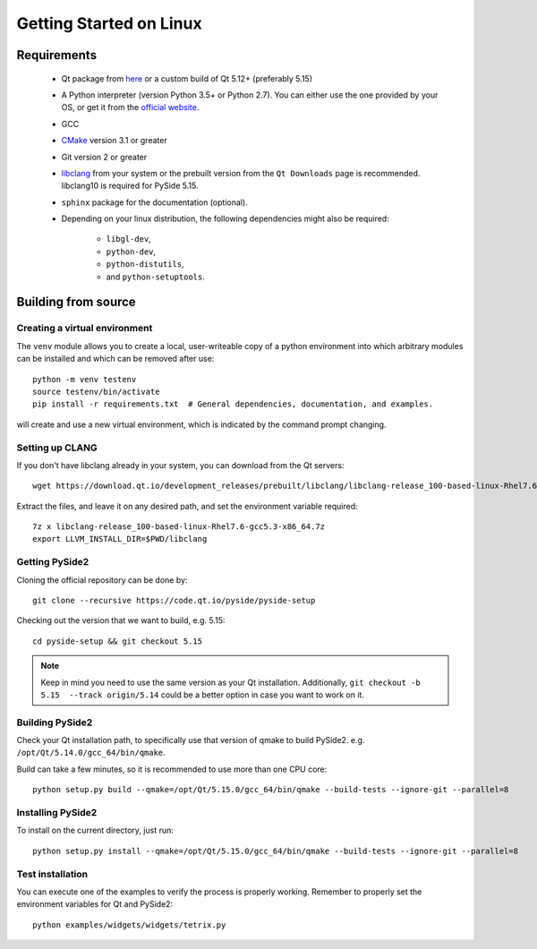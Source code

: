 Getting Started on Linux
==========================

Requirements
------------

 * Qt package from `here`_ or a custom build of Qt 5.12+ (preferably 5.15)
 * A Python interpreter (version Python 3.5+ or Python 2.7).
   You can either use the one provided by your OS, or get it
   from the `official website`_.
 * GCC
 * `CMake`_  version 3.1 or greater
 * Git version 2 or greater
 * `libclang`_ from your system or the prebuilt version from the ``Qt Downloads`` page is
   recommended. libclang10 is required for PySide 5.15.
 * ``sphinx`` package for the documentation (optional).
 * Depending on your linux distribution, the following dependencies might also be required:

    * ``libgl-dev``,
    * ``python-dev``,
    * ``python-distutils``,
    * and ``python-setuptools``.

.. _here: https://qt.io/download
.. _official website: https://www.python.org/downloads/
.. _CMake: https://cmake.org/download/
.. _libclang: http://download.qt.io/development_releases/prebuilt/libclang/


Building from source
--------------------

Creating a virtual environment
~~~~~~~~~~~~~~~~~~~~~~~~~~~~~~

The ``venv`` module allows you to create a local, user-writeable copy of a python environment into
which arbitrary modules can be installed and which can be removed after use::

    python -m venv testenv
    source testenv/bin/activate
    pip install -r requirements.txt  # General dependencies, documentation, and examples.

will create and use a new virtual environment, which is indicated by the command prompt changing.

Setting up CLANG
~~~~~~~~~~~~~~~~

If you don't have libclang already in your system, you can download from the Qt servers::

    wget https://download.qt.io/development_releases/prebuilt/libclang/libclang-release_100-based-linux-Rhel7.6-gcc5.3-x86_64.7z

Extract the files, and leave it on any desired path, and set the environment
variable required::

    7z x libclang-release_100-based-linux-Rhel7.6-gcc5.3-x86_64.7z
    export LLVM_INSTALL_DIR=$PWD/libclang

Getting PySide2
~~~~~~~~~~~~~~~

Cloning the official repository can be done by::

    git clone --recursive https://code.qt.io/pyside/pyside-setup

Checking out the version that we want to build, e.g. 5.15::

    cd pyside-setup && git checkout 5.15

.. note:: Keep in mind you need to use the same version as your Qt installation.
          Additionally, ``git checkout -b 5.15  --track origin/5.14`` could be a better option
          in case you want to work on it.

Building PySide2
~~~~~~~~~~~~~~~~

Check your Qt installation path, to specifically use that version of qmake to build PySide2.
e.g. ``/opt/Qt/5.14.0/gcc_64/bin/qmake``.

Build can take a few minutes, so it is recommended to use more than one CPU core::

    python setup.py build --qmake=/opt/Qt/5.15.0/gcc_64/bin/qmake --build-tests --ignore-git --parallel=8

Installing PySide2
~~~~~~~~~~~~~~~~~~

To install on the current directory, just run::

    python setup.py install --qmake=/opt/Qt/5.15.0/gcc_64/bin/qmake --build-tests --ignore-git --parallel=8

Test installation
~~~~~~~~~~~~~~~~~

You can execute one of the examples to verify the process is properly working.
Remember to properly set the environment variables for Qt and PySide2::

    python examples/widgets/widgets/tetrix.py
